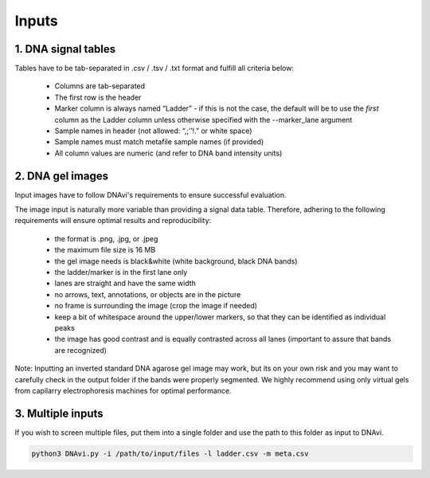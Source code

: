 Inputs
===================



1. DNA signal tables
^^^^^^^^^^^^^^^^^^

Tables have to be tab-separated in .csv / .tsv / .txt format and fulfill all criteria below:

    • Columns are tab-separated
    • The first row is the header
    • Marker column is always named “Ladder” - if this is not the case, the default will be to use the *first* column as the Ladder column unless otherwise specified with the --marker_lane argument
    • Sample names in header (not allowed: “,;’’!.” or white space)
    • Sample names must match metafile sample names (if provided)
    • All column values are numeric (and refer to DNA band intensity units)

.. csv-table:: Example of an extended DNAvi metadata file
   :file: _static/table_input.csv
   :widths: 30, 30, 30, 30, 30
   :header-rows: 1


2. DNA gel images
^^^^^^^^^^^^^^^^^^

Input images have to follow DNAvi's requirements to ensure successful evaluation.

.. image:: _static/image_rules.png
  :width: 400
  :alt: Image rules

The image input is naturally more variable than providing a signal data table. Therefore, adhering to the
following requirements will ensure optimal results and reproducibility:

    • the format is .png, .jpg, or .jpeg
    • the maximum file size is 16 MB
    • the gel image needs is black&white (white background, black DNA bands)
    • the ladder/marker is in the first lane only
    • lanes are straight and have the same width
    • no arrows, text, annotations, or objects are in the picture
    • no frame is surrounding the image (crop the image if needed)
    • keep a bit of whitespace around the upper/lower markers, so that they can be identified as individual peaks
    • the image has good contrast and is equally contrasted across all lanes (important to assure that bands are recognized)

Note: Inputting an inverted standard DNA agarose gel image may work, but its on your own risk and you may want to carefully check in the output folder if the bands were properly segmented. We highly recommend using only virtual gels from capilarry electrophoresis machines for optimal performance.


3. Multiple inputs
^^^^^^^^^^^^^^^^^^

If you wish to screen multiple files, put them into a single folder and use the path to this folder as input to DNAvi.

.. code-block::

    python3 DNAvi.py -i /path/to/input/files -l ladder.csv -m meta.csv
